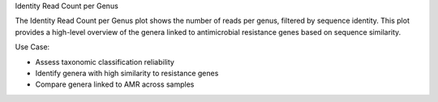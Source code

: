 Identity Read Count per Genus

The Identity Read Count per Genus plot shows the number of reads per genus, filtered by sequence identity.
This plot provides a high-level overview of the genera linked to antimicrobial resistance genes based on sequence similarity.

Use Case:

- Assess taxonomic classification reliability

- Identify genera with high similarity to resistance genes

- Compare genera linked to AMR across samples